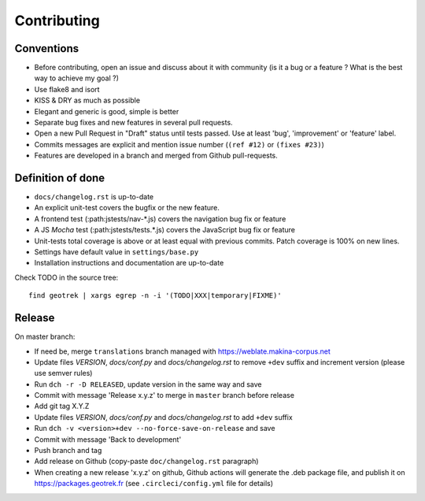 ============
Contributing
============

Conventions
-----------

* Before contributing, open an issue and discuss about it with community (is it a bug or a feature ? What is the best way to achieve my goal ?)
* Use flake8 and isort
* KISS & DRY as much as possible
* Elegant and generic is good, simple is better
* Separate bug fixes and new features in several pull requests.
* Open a new Pull Request in "Draft" status until tests passed. Use at least 'bug', 'improvement' or 'feature' label.
* Commits messages are explicit and mention issue number (``(ref #12)`` or ``(fixes #23)``)
* Features are developed in a branch and merged from Github pull-requests.


Definition of done
------------------

* ``docs/changelog.rst`` is up-to-date
* An explicit unit-test covers the bugfix or the new feature.
* A frontend test (:path:jstests/nav-\*.js) covers the navigation bug fix or feature
* A JS *Mocha* test (:path:jstests/tests.\*.js) covers the JavaScript bug fix or feature
* Unit-tests total coverage is above or at least equal with previous commits. Patch coverage is 100% on new lines.
* Settings have default value in ``settings/base.py``
* Installation instructions and documentation are up-to-date

Check TODO in the source tree:

::

   find geotrek | xargs egrep -n -i '(TODO|XXX|temporary|FIXME)'


Release
-------

On master branch:

* If need be, merge ``translations`` branch managed with https://weblate.makina-corpus.net
* Update files *VERSION*, *docs/conf.py* and *docs/changelog.rst* to remove ``+dev`` suffix and increment version (please use semver rules)
* Run ``dch -r -D RELEASED``, update version in the same way and save
* Commit with message 'Release x.y.z' to merge in ``master`` branch before release
* Add git tag X.Y.Z
* Update files *VERSION*, *docs/conf.py* and *docs/changelog.rst* to add ``+dev`` suffix
* Run ``dch -v <version>+dev --no-force-save-on-release`` and save
* Commit with message 'Back to development'
* Push branch and tag
* Add release on Github (copy-paste ``doc/changelog.rst`` paragraph)
* When creating a new release 'x.y.z' on github, Github actions will generate the .deb package file, and publish it on https://packages.geotrek.fr (see ``.circleci/config.yml`` file for details)
